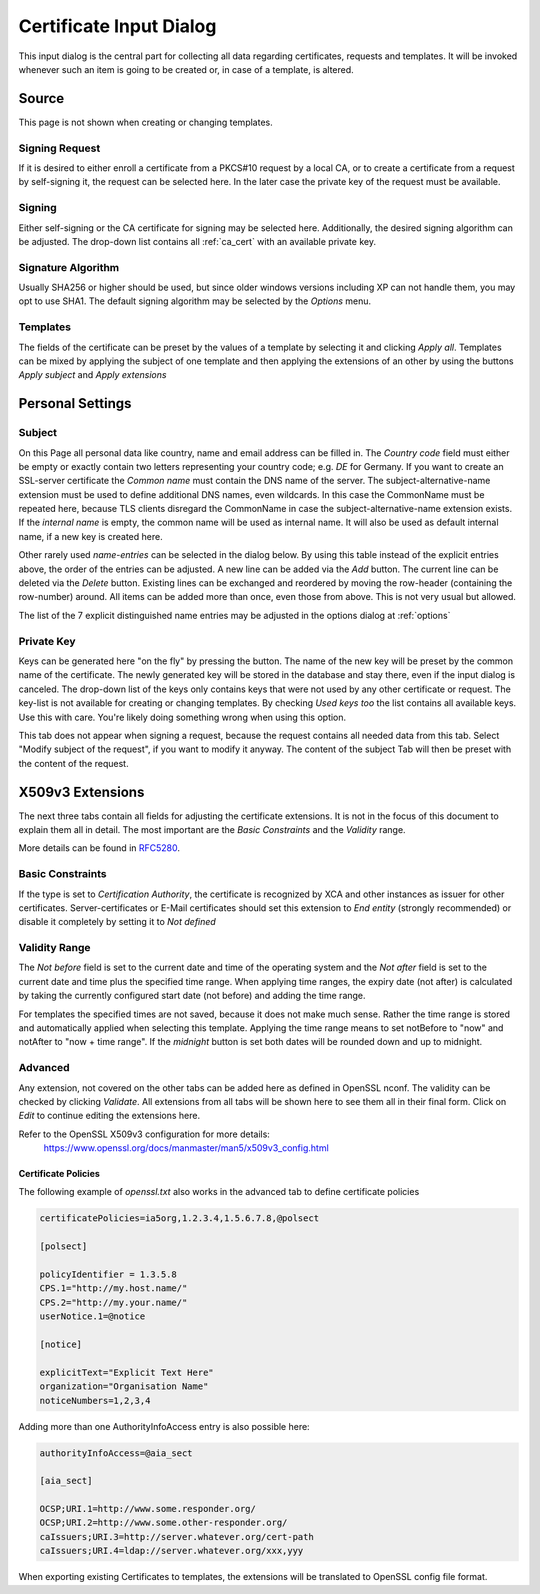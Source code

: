 
.. index:: wizard (wizard)

.. _wizard:

Certificate Input Dialog
========================

This input dialog is the central part for collecting all data regarding certificates,
requests and templates. It will be invoked whenever such an item is going
to be created or, in case of a template, is altered.

.. index:: wizard_src (wizard_src)

Source
------

This page is not shown when creating or changing templates.

Signing Request
...............

If it is desired to either enroll a certificate from a PKCS#10 request
by a local CA, or to create a certificate from a request by self-signing it,
the request can be selected here. In the later case the private key of
the request must be available.

Signing
.......

Either self-signing or the CA certificate for signing may be selected here.
Additionally, the desired signing algorithm can be adjusted.
The drop-down list contains all :ref:`ca_cert` with an available private key.

Signature Algorithm
...................

Usually SHA256 or higher should be used, but
since older windows versions including XP can not handle them,
you may opt to use SHA1. The default signing algorithm may be
selected by the *Options* menu.

Templates
.........

The fields of the certificate can be preset by the values of a template
by selecting it and clicking *Apply all*.
Templates can be mixed by applying the subject of one template and then
applying the extensions of an other by using the
buttons *Apply subject* and *Apply extensions*

.. index:: wizard_subject (wizard_subject)

Personal Settings
-----------------

Subject
.......

On this Page all personal data like country, name and email address
can be filled in.
The *Country code* field must either be empty or exactly contain
two letters representing your country code; e.g. *DE* for Germany.
If you want to create an SSL-server certificate the *Common name*
must contain the DNS name of the server.
The subject-alternative-name extension must be used to define
additional DNS names, even wildcards. In this case
the CommonName must be repeated here, because TLS clients disregard the
CommonName in case the subject-alternative-name extension exists.
If the *internal name* is empty, the common name will be used
as internal name.
It will also be used as default internal name, if a new key is created here.

Other rarely used *name-entries* can be selected in the dialog below.
By using this table instead of the explicit entries above,
the order of the entries can be adjusted.
A new line can be added via the *Add* button.
The current line can be deleted via the *Delete* button.
Existing lines can be exchanged and reordered by moving the row-header
(containing the row-number) around.
All items can be added more than once, even those from above.
This is not very usual but allowed.

The list of the 7 explicit distinguished name entries may be adjusted in the options dialog
at :ref:`options`

Private Key
............

Keys can be generated here "on the fly" by pressing the button.
The name of the new key will be preset by the common name of the certificate.
The newly generated key will be stored in the database and stay there,
even if the input dialog is canceled. The drop-down list of the keys
only contains keys that were not used by any other certificate or
request. The key-list is not available for creating or changing templates.
By checking *Used keys too* the list contains all available
keys. Use this with care. You're likely doing something wrong when using this
option.

This tab does not appear when signing a request, because the request
contains all needed data from this tab.
Select "Modify subject of the request", if you want to modify it anyway.
The content of the subject Tab will then be preset with the content of the
request.

.. index:: wizard_extensions (wizard_extensions)
.. index:: wizard_keyusage (wizard_keyusage)
.. index:: wizard_netcape (wizard_netcape)

X509v3 Extensions
-----------------

The next three tabs contain all fields for adjusting the certificate extensions.
It is not in the focus of this document to explain them all in detail.
The most important are the *Basic Constraints* and the
*Validity* range.

More details can be found in
`RFC5280 <https://tools.ietf.org/html/rfc5280.html>`_.

Basic Constraints
.................

If the type is set to *Certification Authority*, the certificate is
recognized by XCA and other instances as issuer for other certificates.
Server-certificates or E-Mail certificates should set this extension to
*End entity* (strongly recommended) or disable it completely by setting
it to *Not defined*

Validity Range
..............

The *Not before* field is set to the current date and time of the
operating system and the *Not after* field is set to the current
date and time plus the specified time range.
When applying time ranges, the expiry date (not after) is calculated by taking
the currently configured start date (not before) and adding the time range.

For templates the specified times are not saved, because it does not
make much sense.
Rather the time range is stored and automatically applied when selecting this
template. Applying the time range means to set notBefore to "now" and notAfter
to "now + time range". If the *midnight* button is set both dates will be
rounded down and up to midnight.

.. index:: wizard_advanced (wizard_advanced)

Advanced
........

Any extension, not covered on the other tabs can be added here as
defined in OpenSSL nconf. The validity can be checked by clicking
*Validate*. All extensions from all tabs will be shown here
to see them all in their final form. Click on *Edit* to continue
editing the extensions here.

Refer to the OpenSSL X509v3 configuration for more details:
  https://www.openssl.org/docs/manmaster/man5/x509v3_config.html

Certificate Policies
''''''''''''''''''''

The following example of *openssl.txt* also works in the advanced tab
to define certificate policies

.. code-block:: ini

  certificatePolicies=ia5org,1.2.3.4,1.5.6.7.8,@polsect

  [polsect]

  policyIdentifier = 1.3.5.8
  CPS.1="http://my.host.name/"
  CPS.2="http://my.your.name/"
  userNotice.1=@notice

  [notice]

  explicitText="Explicit Text Here"
  organization="Organisation Name"
  noticeNumbers=1,2,3,4

Adding more than one AuthorityInfoAccess entry is also possible here:

.. code-block:: ini

  authorityInfoAccess=@aia_sect

  [aia_sect]

  OCSP;URI.1=http://www.some.responder.org/
  OCSP;URI.2=http://www.some.other-responder.org/
  caIssuers;URI.3=http://server.whatever.org/cert-path
  caIssuers;URI.4=ldap://server.whatever.org/xxx,yyy

When exporting existing Certificates to templates, the extensions will
be translated to OpenSSL config file format.


